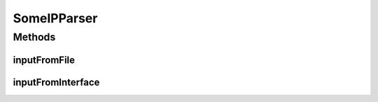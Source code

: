 .. java:import:: org.jnetpcap Pcap

.. java:import:: org.jnetpcap PcapIf

.. java:import:: org.jnetpcap.nio JMemory

.. java:import:: org.jnetpcap.packet PcapPacket

.. java:import:: org.jnetpcap.protocol.lan Ethernet

.. java:import:: org.jnetpcap.protocol.network Ip4

.. java:import:: org.jnetpcap.protocol.tcpip Udp

.. java:import:: com.espertech.esper.client EPRuntime

.. java:import:: java.util.concurrent Executors

.. java:import:: java.util.concurrent ExecutorService

.. java:import:: java.io File

.. java:import:: java.net UnknownHostException

.. java:import:: java.util ArrayList

SomeIPParser
============

.. java:package:: surf.SomeIPAnalyzer
   :noindex:

.. java:type:: public class SomeIPParser

   SomeIP Parser Class.

Methods
-------
inputFromFile
^^^^^^^^^^^^^

.. java:method:: public static void inputFromFile(String filename, EPRuntime cepRT)
   :outertype: SomeIPParser

   Read a single File and send every Paket to the Esper Engine.

   :param filename: .pcap file to read
   :param cepRT: Esper Engine the parsed paket is sent to

inputFromInterface
^^^^^^^^^^^^^^^^^^

.. java:method:: public static void inputFromInterface(String interfaceI, EPRuntime cepRT)
   :outertype: SomeIPParser

   Cpature from interface and send every Paket to the Esper Engine.

   :param interfaceI: interface to capture from
   :param cepRT: Esper Engine the parsed paket is sent to

